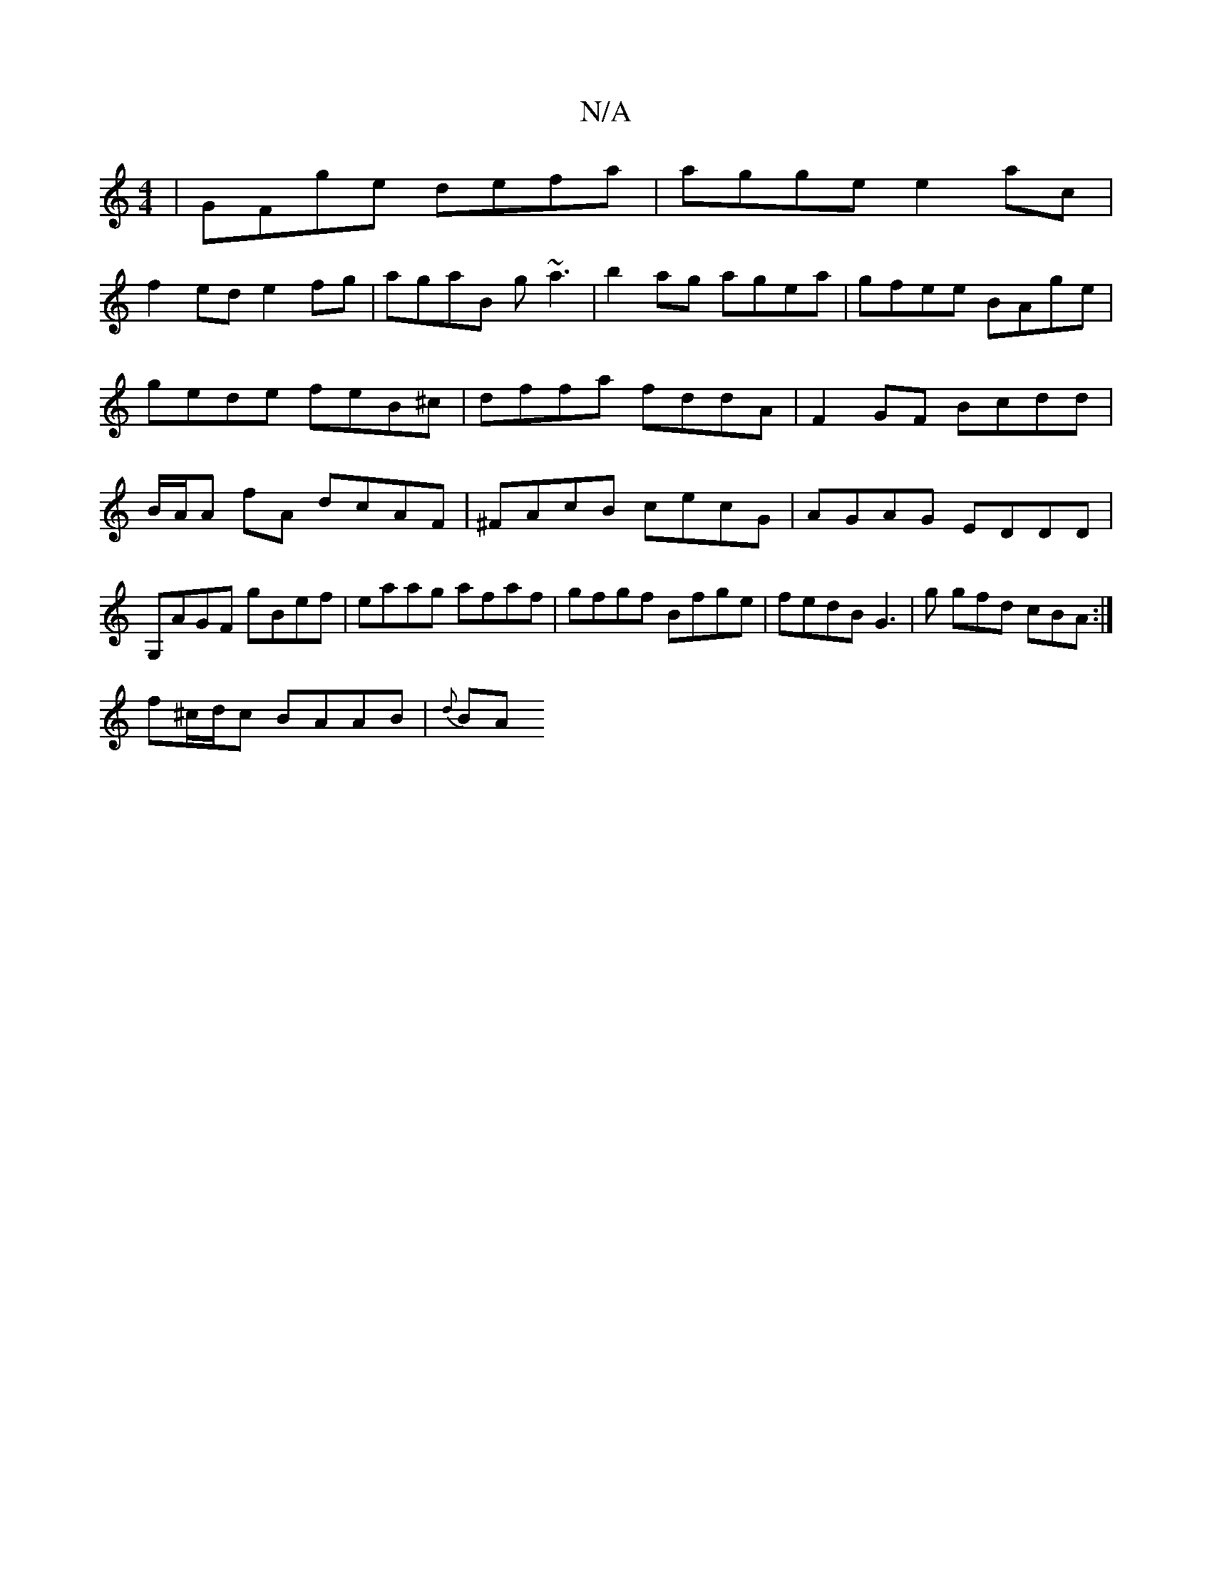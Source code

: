 X:1
T:N/A
M:4/4
R:N/A
K:Cmajor
|GFge defa|agge e2ac |
f2ed e2 fg|agaB g~a3|b2 ag agea|gfee BAge|gede feB^c|dffa fddA|F2GF Bcdd|B/A/A fA dcAF|^FAcB cecG|AGAG EDDD|G,AGF gBef|eaag afaf|gfgf Bfge|fedB G3|g gfd cBA:|
f^c/d/c BAAB|{d}BA